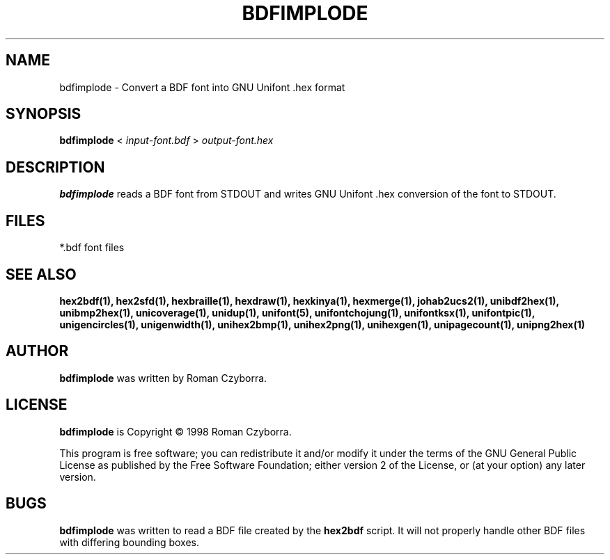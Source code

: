.TH BDFIMPLODE 1 "2008 Jul 06"
.SH NAME
bdfimplode \- Convert a BDF font into GNU Unifont .hex format
.SH SYNOPSIS
.br
.B bdfimplode
<
.I input-font.bdf
>
.I output-font.hex
.SH DESCRIPTION
.B bdfimplode
reads a BDF font from STDOUT and writes GNU Unifont .hex conversion
of the font to STDOUT.
.PP
.SH FILES
*.bdf font files
.SH SEE ALSO
.BR hex2bdf(1),
.BR hex2sfd(1),
.BR hexbraille(1),
.BR hexdraw(1),
.BR hexkinya(1),
.BR hexmerge(1),
.BR johab2ucs2(1),
.BR unibdf2hex(1),
.BR unibmp2hex(1),
.BR unicoverage(1),
.BR unidup(1),
.BR unifont(5),
.BR unifontchojung(1),
.BR unifontksx(1),
.BR unifontpic(1),
.BR unigencircles(1),
.BR unigenwidth(1),
.BR unihex2bmp(1),
.BR unihex2png(1),
.BR unihexgen(1),
.BR unipagecount(1),
.BR unipng2hex(1)
.SH AUTHOR
.B bdfimplode
was written by Roman Czyborra.
.SH LICENSE
.B bdfimplode
is Copyright \(co 1998 Roman Czyborra.
.PP
This program is free software; you can redistribute it and/or modify
it under the terms of the GNU General Public License as published by
the Free Software Foundation; either version 2 of the License, or
(at your option) any later version.
.SH BUGS
.B bdfimplode
was written to read a BDF file created by the
.B hex2bdf
script.  It will not properly handle other BDF files with differing
bounding boxes.
